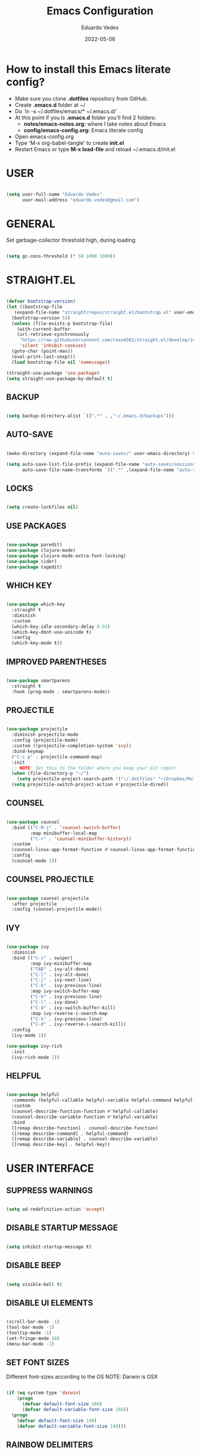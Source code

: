 #+TITLE: Emacs Configuration
#+AUTHOR: Eduardo Vedes
#+DATE: 2022-05-06
#+PROPERTY: header-args:emacs-lisp :tangle ~/.emacs.d/init.el :mkdirp yes
#+OPTIONS: toc:2 num:nil

* How to install this Emacs literate config?

- Make sure you clone *.dotfiles* repository from GitHub.
- Create *.emacs.d* folder at ~/
- Do `ln -s ~/.dotfiles/emacs/* ~/.emacs.d/`
- At this point if you ls *.emacs.d* folder you'll find 2 folders:
  - *notes/emacs-notes.org:* where I take notes about Emacs
  - *config/emacs-config.org:* Emacs literate config
- Open emacs-config.org
- Type 'M-x org-babel-tangle' to create *init.el*
- Restart Emacs or type *M-x load-file* and reload ~/.emacs.d/init.el


* USER

#+begin_src emacs-lisp :results silent

  (setq user-full-name "Eduardo Vedes"
        user-mail-address "eduardo.vedes@gmail.com")

#+end_src

* GENERAL

Set garbage-collector threshold high, during loading:

#+begin_src emacs-lisp :results silent

  (setq gc-cons-threshold (* 50 1000 1000))
  
#+end_src

* STRAIGHT.EL

#+begin_src emacs-lisp :results silent

  (defvar bootstrap-version)
  (let ((bootstrap-file
	 (expand-file-name "straight/repos/straight.el/bootstrap.el" user-emacs-directory))
	(bootstrap-version 5))
    (unless (file-exists-p bootstrap-file)
      (with-current-buffer
	  (url-retrieve-synchronously
	   "https://raw.githubusercontent.com/raxod502/straight.el/develop/install.el"
	   'silent 'inhibit-cookies)
	(goto-char (point-max))
	(eval-print-last-sexp)))
    (load bootstrap-file nil 'nomessage))

  (straight-use-package 'use-package)
  (setq straight-use-package-by-default t)

#+end_src


** BACKUP
#+begin_src emacs-lisp :results silent

  (setq backup-directory-alist `((".*" . ,"~/.emacs.d/backups")))

#+end_src


** AUTO-SAVE

#+begin_src emacs-lisp :results silent

  (make-directory (expand-file-name "auto-saves/" user-emacs-directory) t)

  (setq auto-save-list-file-prefix (expand-file-name "auto-saves/sessions/" user-emacs-directory)
        auto-save-file-name-transforms `((".*" ,(expand-file-name "auto-saves/" user-emacs-directory) t)))

#+end_src

** LOCKS

#+begin_src emacs-lisp :results silent

  (setq create-lockfiles nil)

#+end_src

** USE PACKAGES

#+begin_src emacs-lisp :results silent

  (use-package paredit)
  (use-package clojure-mode)
  (use-package clojure-mode-extra-font-locking)
  (use-package cider)
  (use-package tagedit)

#+end_src

#+RESULTS:

** WHICH KEY

#+begin_src emacs-lisp :results silent

  (use-package which-key
    :straight t
    :diminish
    :custom
    (which-key-idle-secondary-delay 0.01)
    (which-key-dont-use-unicode t)
    :config
    (which-key-mode t))

#+end_src

** IMPROVED PARENTHESES
#+begin_src emacs-lisp

  (use-package smartparens
    :straight t
    :hook (prog-mode . smartparens-mode))

#+end_src
** PROJECTILE

#+begin_src emacs-lisp :results silent

  (use-package projectile
    :diminish projectile-mode
    :config (projectile-mode)
    :custom ((projectile-completion-system 'ivy))
    :bind-keymap
    ("C-c p" . projectile-command-map)
    :init
    ;; NOTE: Set this to the folder where you keep your Git repos!
    (when (file-directory-p "~/")
      (setq projectile-project-search-path '("~/.dotfiles" "~/Dropbox/Multiverse" "~/Work" "~/SideProjects" "~/Study" "~/OpenSource")))
    (setq projectile-switch-project-action #'projectile-dired))

#+end_src

** COUNSEL

#+begin_src emacs-lisp :results silent

  (use-package counsel
    :bind (("C-M-j" . 'counsel-switch-buffer)
           :map minibuffer-local-map
           ("C-r" . 'counsel-minibuffer-history))
    :custom
    (counsel-linux-app-format-function #'counsel-linux-app-format-function-name-only)
    :config
    (counsel-mode 1))

#+end_src

** COUNSEL PROJECTILE

#+begin_src emacs-lisp :results silent

  (use-package counsel-projectile
    :after projectile
    :config (counsel-projectile-mode))

#+end_src

** IVY

#+begin_src emacs-lisp :results silent

  (use-package ivy
    :diminish
    :bind (("C-s" . swiper)
           :map ivy-minibuffer-map
           ("TAB" . ivy-alt-done)
           ("C-l" . ivy-alt-done)
           ("C-j" . ivy-next-line)
           ("C-k" . ivy-previous-line)
           :map ivy-switch-buffer-map
           ("C-k" . ivy-previous-line)
           ("C-l" . ivy-done)
           ("C-d" . ivy-switch-buffer-kill)
           :map ivy-reverse-i-search-map
           ("C-k" . ivy-previous-line)
           ("C-d" . ivy-reverse-i-search-kill))
    :config
    (ivy-mode 1))

  (use-package ivy-rich
    :init
    (ivy-rich-mode 1))

#+end_src

** HELPFUL

#+begin_src emacs-lisp :results silent

  (use-package helpful
    :commands (helpful-callable helpful-variable helpful-command helpful-key)
    :custom
    (counsel-describe-function-function #'helpful-callable)
    (counsel-describe-variable-function #'helpful-variable)
    :bind
    ([remap describe-function] . counsel-describe-function)
    ([remap describe-command] . helpful-command)
    ([remap describe-variable] . counsel-describe-variable)
    ([remap describe-key] . helpful-key))

#+end_src

* USER INTERFACE
** SUPPRESS WARNINGS

#+begin_src emacs-lisp :results silent
  
  (setq ad-redefinition-action 'accept)

  #+end_src

** DISABLE STARTUP MESSAGE

#+begin_src emacs-lisp :results silent

  (setq inhibit-startup-message t)

#+end_src

** DISABLE BEEP

#+begin_src emacs-lisp :results silent

  (setq visible-bell t)

#+end_src

** DISABLE UI ELEMENTS

#+begin_src emacs-lisp :results silent

  (scroll-bar-mode -1)
  (tool-bar-mode -1)
  (tooltip-mode -1)
  (set-fringe-mode 10)
  (menu-bar-mode -1)

#+end_src

** SET FONT SIZES

Different font-sizes according to the OS
NOTE: Darwin is OSX

#+begin_src emacs-lisp :results silent

  (if (eq system-type 'darwin)
      (progn
        (defvar default-font-size 160)
        (defvar default-variable-font-size 160))
    (progn
      (defvar default-font-size 140)
      (defvar default-variable-font-size 140)))

#+end_src

** RAINBOW DELIMITERS

#+begin_src emacs-lisp :results silent

  (use-package rainbow-delimiters
    :hook ((prog-mode . rainbow-delimiters-mode)
           (clojure-mode . rainbow-delimiters-mode)))

#+end_src

** TRANSPARENCY

#+begin_src emacs-lisp :results silent

  (defvar frame-transparency '(88 . 88))

  (set-frame-parameter (selected-frame) 'alpha frame-transparency)
  (add-to-list 'default-frame-alist `(alpha . ,frame-transparency))

#+end_src

** FRAME MAXIMIZED

#+begin_src emacs-lisp :results silent

  (set-frame-parameter (selected-frame) 'fullscreen 'maximized)
  (add-to-list 'default-frame-alist '(fullscreen . maximized))

#+end_src

** ADD LINE NUMBERS

#+begin_src emacs-lisp :results silent

  (column-number-mode)
  (global-display-line-numbers-mode t)

#+end_src

** DISABLE LINE NUMBERS FOR CERTAIN MODES

#+begin_src emacs-lisp :results silent
  
    (dolist (mode '(org-mode-hook
                    term-mode-hook
                    shell-mode-hook
                    eshell-mode-hook
                    vterm-mode-hook))
      (add-hook mode (lambda () (display-line-numbers-mode 0))))

#+end_src

** FONTS

#+begin_src emacs-lisp :results silent

  (set-face-attribute 'default nil :font "JetBrainsMonoMedium Nerd Font" :height default-font-size)
  (set-face-attribute 'fixed-pitch nil :font "JetBrainsMonoMedium Nerd Font" :height default-font-size)
  (set-face-attribute 'variable-pitch nil :font "JetBrainsMonoMedium Nerd Font" :height default-variable-font-size :weight 'regular)

#+end_src

** ESC QUIT PROMPTS

#+begin_src emacs-lisp :results silent

  (global-set-key (kbd "<escape>") 'keyboard-escape-quit)

#+end_src

** YES/NO to Y/N

#+begin_src emacs-lisp :results silent

  (fset 'yes-or-no-p 'y-or-n-p)

#+end_src

** THEMES

   SUGGESTED THEMES: doom-one, doom-dracula, doom-moonlight, doom-spacegrey, doom-outrun-electric, doom-palenight, doom-shades-of-purple, doom-tokyo-night

#+begin_src emacs-lisp :results silent

  (use-package doom-themes
    :init (load-theme 'doom-moonlight t))

  (use-package all-the-icons
    :straight t)

  (use-package doom-modeline
    :straight t
    :init (doom-modeline-mode 1)
    :config
    (setq doom-modeline-height 40)
    (setq doom-modeline-buffer-file-name-style 'relative-to-project)
    (setq doom-line-numbers-style 'relative)
    (setq doom-modeline-major-mode-icon t)
    (setq doom-modeline-buffer-state-icon t)
    (setq doom-modeline-major-mode-color-icon t))

#+end_src

** BEACON

#+begin_src emacs-lisp :results silent

  (use-package beacon
    :config
    (progn
      (beacon-mode 1)
      (setq beacon-size 10)
      (setq beacon-color "#ca6768")
      (setq beacon-blink-duration 0.2)
      (setq beacon-blink-when-window-scrolls t)
      (setq beacon-blink-when-window-changes t)
      (setq beacon-blink-when-point-moves-horizontally 20)
      (setq beacon-blink-when-point-moves-vertically 10)))

#+end_src

** REPLACE BUFFER WITH IBUFFER

#+begin_src emacs-lisp :results silent

  (global-set-key (kbd "C-x C-b") #'ibuffer)

#+end_src

** FLYSPELL

#+begin_src emacs-lisp :results silent

  (use-package flyspell
    :hook
    ((prog-mode . flyspell-prog-mode)
     (text-mode . turn-on-flyspell))
    :config
    (flyspell-mode +1))

#+end_src
** FLYCHECK

#+begin_src emacs-lisp :results silent

  (use-package flycheck
    :init
    (setq-default flycheck-disabled-checkers '(python-mypy))
    :config
    (setq flycheck-check-syntax-automatically '(save mode-enable))
    (setq flycheck-scheme-chicken-executable "chicken-csc")
    :hook
    (after-init . global-flycheck-mode))

#+end_src
** FILE BROWSERS

#+begin_src emacs-lisp :results silent
  (use-package ranger
    :straight t
    :disabled
    :config
    (setq ranger-preview-file t))

  (use-package neotree
    :straight t
    :bind ("<f8>" . 'neotree-toggle)
    :init
    ;; slow rendering
    (setq inhibit-compacting-font-caches t)
    ;; set icons theme
    (setq neo-theme (if (display-graphic-p) 'icons 'arrow))
    (setq neo-smart-open t))

  (use-package all-the-icons-dired
    :straight t)

  (use-package dired
    :straight nil
    :custom ((dired-listing-switches "-agho --group-directories-first"))
    :commands (dired dired-jump)
    :bind (("C-x C-j" . dired-jump))
    :hook
    (dired-mode . all-the-icons-dired-mode))

  (use-package dired-single :straight t)
#+end_src

** ACE WINDOW

#+begin_src emacs-lisp :results silent

  (use-package ace-window
    :straight t
    :init (setq aw-keys '(?a ?s ?d ?f ?g ?h ?j ?k ?l)
                aw-char-position 'left
                aw-ignore-current nil
                aw-leading-char-style 'char
                aw-scope 'frame)
    :bind (("M-o" . ace-window)
           ("M-O" . ace-swap-window)))

#+end_src

** WINDMOVE

#+begin_src emacs-lisp :results silent

  (use-package windmove
    ;; :defer 4
    :straight t
    :config
    ;; use command key on Mac
    (windmove-default-keybindings 'super)
    ;; wrap around at edges
    (setq windmove-wrap-around t))

#+end_src

** EMOJIS IN EMACS

#+begin_src emacs-lisp

  (use-package emojify
    :hook (after-init . global-emojify-mode))

#+end_src

* ORG MODE

** SETUP

#+begin_src emacs-lisp :results silent

  (defun org-mode-setup ()
    (org-indent-mode)
    (variable-pitch-mode 1)
    (visual-line-mode 1))
  
#+end_src

** FONT SETUP

#+begin_src emacs-lisp :results silent

  (defun org-font-setup ()
    (font-lock-add-keywords 'org-mode
                            '(("^ *\\([-]\\) "
                               (0 (prog1 () (compose-region (match-beginning 1) (match-end 1) "•"))))))


    (dolist (face '((org-level-1 . 1.2)
                    (org-level-2 . 1.1)
                    (org-level-3 . 1.05)
                    (org-level-4 . 1.0)
                    (org-level-5 . 1.1)
                    (org-level-6 . 1.1)
                    (org-level-7 . 1.1)
                    (org-level-8 . 1.1)))
      (set-face-attribute (car face) nil :font "JetBrainsMonoMedium Nerd Font" :weight 'regular :height (cdr face)))

    (set-face-attribute 'org-block nil :foreground nil :inherit 'fixed-pitch)
    (set-face-attribute 'org-code nil   :inherit '(shadow fixed-pitch))
    (set-face-attribute 'org-table nil   :inherit '(shadow fixed-pitch))
    (set-face-attribute 'org-verbatim nil :inherit '(shadow fixed-pitch))
    (set-face-attribute 'org-special-keyword nil :inherit '(font-lock-comment-face fixed-pitch))
    (set-face-attribute 'org-meta-line nil :inherit '(font-lock-comment-face fixed-pitch))
    (set-face-attribute 'org-checkbox nil :inherit 'fixed-pitch))

#+end_src

** ORG DIRECTORY

#+begin_src emacs-lisp :results silent

    (setq org-directory "~/Dropbox/Multiverse")

#+end_src

** ORG-AGENDA SHORTCUT

#+begin_src emacs-lisp :results silent

  (global-set-key (kbd "C-c a") 'org-agenda)
  
#+end_src

** USE PACKAGE

#+begin_src emacs-lisp :results silent

  (use-package org
    :hook (org-mode . org-mode-setup)
    :config
    (setq org-ellipsis " ▾")
    (setq org-src-tab-acts-natively t) ;; preserver code blocks identation
    (setq org-agenda-start-with-log-mode t)
    (setq org-agenda-span 15)
    (setq org-agenda-start-on-weekday nil)
    (setq org-agenda-start-day "-3d")
    (setq org-log-done 'time)
    (setq org-log-into-drawer t)
    (setq org-agenda-window-setup 'current-window) ;; avoids agenda to destroy window splits

    (setq org-agenda-files '("tasks.org" "birthdays.org" "archive.org" "habits.org"))

    (require 'org-habit)
    (add-to-list 'org-modules 'org-habit)
    (setq org-habit-graph-column 60)

    (setq org-todo-keywords
          '((sequence "TODO(t)" "|" "DONE(d!)")
            (sequence "BACKLOG(b)" "PLAN(p)" "READY(r)" "ACTIVE(a)" "REVIEW(v)" "WAIT(w@/!)" "HOLD(h)" "|" "COMPLETED(c)" "CANC(k@)")))

    (setq org-tag-alist
          '((:startgroup)  ; Put mutually exclusive tags here
            (:endgroup)
            ("home" . ?h)
            ("work" . ?w)
            ("company" . ?c)
            ("personal" . ?p)
            ("longterm" . ?l)
            ("study" . ?s)
            ("agenda" . ?a)
            ("note" . ?n)
            ("idea" . ?i)))

    (org-font-setup))

#+end_src


** ORG REFILE TARGET

#+begin_src emacs-lisp

  (setq org-refile-target
            '(("archive.org" :maxlevel . 1)
              ("tasks.org" :maxlevel . 1)))
  
#+end_src

** SAVE BUFFERS AFTER REFILING

#+begin_src emacs-lisp

  (advice-add 'org-refile :after 'org-save-all-org-buffers)

#+end_src

** CUSTOM AGENDA VIEWS

#+begin_src emacs-lisp

  (setq org-agenda-custom-commands
            '(("d" "Dashboard"
               ((agenda "" ((org-deadline-warning-days 7)))
                (todo "NEXT"
                      ((org-agenda-overriding-header "Next Tasks")))
                (tags-todo "agenda/ACTIVE" ((org-agenda-overriding-header "Active Projects")))))

              ("n" "Next Tasks"
               ((todo "NEXT"
                      ((org-agenda-overriding-header "Next Tasks")))))


              ("w" "Work Tasks" tags-todo "+work")
              ("c" "Company Tasks" tags-todo "+company")
              ("h" "Home Tasks" tags-todo "+home")
              ("p" "Personal Tasks" tags-todo "+personal")
              ("l" "Long Term Tasks" tags-todo "+longterm")
              ("s" "Study Tasks" tags-todo "+study")


              ;; Low-effort next actions
              ("e" tags-todo "+TODO=\"NEXT\"+Effort<15&+Effort>0"
               ((org-agenda-overriding-header "Low Effort Tasks")
                (org-agenda-max-todos 20)
                (org-agenda-files org-agenda-files)))

              ("w" "Workflow Status"
               ((todo "WAIT"
                      ((org-agenda-overriding-header "Waiting on External")
                       (org-agenda-files org-agenda-files)))
                (todo "REVIEW"
                      ((org-agenda-overriding-header "In Review")
                       (org-agenda-files org-agenda-files)))
                (todo "PLAN"
                      ((org-agenda-overriding-header "In Planning")
                       (org-agenda-todo-list-sublevels nil)
                       (org-agenda-files org-agenda-files)))
                (todo "BACKLOG"
                      ((org-agenda-overriding-header "Project Backlog")
                       (org-agenda-todo-list-sublevels nil)
                       (org-agenda-files org-agenda-files)))
                (todo "READY"
                      ((org-agenda-overriding-header "Ready for Work")
                       (org-agenda-files org-agenda-files)))
                (todo "ACTIVE"
                      ((org-agenda-overriding-header "Active Projects")
                       (org-agenda-files org-agenda-files)))
                (todo "COMPLETED"
                      ((org-agenda-overriding-header "Completed Projects")
                       (org-agenda-files org-agenda-files)))
                (todo "CANC"
                      ((org-agenda-overriding-header "Cancelled Projects")
                       (org-agenda-files org-agenda-files)))))))
  

#+end_src

** ORG CAPTURE SHORTCUT

#+begin_src emacs-lisp :results silent

(define-key global-map (kbd "C-c x")
      (lambda () (interactive) (org-capture nil "jj")))

#+end_src

** ORG CAPTURE TEMPLATES

#+begin_src emacs-lisp :results silent

  (setq org-capture-templates
        `(("t" "Tasks / Projects")
          ("tt" "Task" entry (file+olp "~/Dropbox/Multiverse/tasks.org" "INBOX")
           "* TODO %?\n  %U\n  %a\n  %i" :empty-lines 1)

          ("j" "Journal Entries")
          ("jj" "Journal" entry
           (file+olp+datetree "~/Dropbox/Multiverse/journal.org")
           "\n* %<%I:%M %p> - Journal :journal:\n\n%?\n\n"
           ;; ,(dw/read-file-as-string "~/Notes/Templates/Daily.org")
           :clock-in :clock-resume
           :empty-lines 1)
          ("jm" "Meeting" entry
           (file+olp+datetree "~/Dropbox/Multiverse/journal.org")
           "* %<%I:%M %p> - %a :meetings:\n\n%?\n\n"
           :clock-in :clock-resume
           :empty-lines 1)

          ("w" "Workflows")
          ("we" "Checking Email" entry (file+olp+datetree "~/Dropbox/Multiverse/journal.org")
           "* Checking Email :email:\n\n%?" :clock-in :clock-resume :empty-lines 1)

          ("m" "Metrics Capture")
          ("mw" "Weight" table-line (file+headline "~/Dropbox/Multiverse/metrics.org" "Weight")
           "| %U | %^{Weight} | %^{Notes} |" :kill-buffer t)))


#+end_src

** ORG BULLETS

#+begin_src emacs-lisp

  (use-package org-bullets
    :after org
    :hook (org-mode . org-bullets-mode)
    :custom
    (org-bullets-bullet-list '("◉" "○" "●" "○" "●" "○" "●")))

#+end_src

** VISUAL FILL

#+begin_src emacs-lisp :results silent

  (defun org-mode-visual-fill ()
      (setq visual-fill-column-width 100
            visual-fill-column-center-text t)
      (visual-fill-column-mode 1))
  
#+end_src

** VISUAL FILL COLUMN

#+begin_src emacs-lisp :results silent

(use-package visual-fill-column
    :hook (org-mode . org-mode-visual-fill))
  
#+end_src

** ORG DOWNLOAD

#+begin_src emacs-lisp :results silent

  (use-package org-download
    :after org
    :bind
    (:map org-mode-map
          (("s-Y" . org-download-screenshot)
           ("s-y" . org-download-yank))))

#+end_src

* ORG BABEL LITERATE PROGRAMMING

#+begin_src emacs-lisp :results silent

  (org-babel-do-load-languages
   'org-babel-load-languages
   '((emacs-lisp . t)
     (shell . t)))

  (setq org-confirm-babel-evaluate nil)
  (require 'cider)
  (setq org-babel-clojure-backend 'cider)

  ;; This is needed as of Org 9.2
  (require 'org-tempo)

  (add-to-list 'org-structure-template-alist '("sh" . "src shell"))
  (add-to-list 'org-structure-template-alist '("el" . "src emacs-lisp"))

#+end_src

* ORG ROAM

** Set the Zettelkasten directory

Personally, I use it in Dropbox. It's fast and I get sync out-of-the-box with my other machines.

#+begin_src emacs-lisp :results silent

  (setq zettelkasten-directory (concat (getenv "HOME") "/Dropbox/Multiverse/Zettelkasten"))

#+end_src

** Basic Config and key binding

#+begin_src emacs-lisp :results silent

  (use-package org-roam
    :straight t
    :init
    (setq org-roam-v2-ack t)
    :custom
    (org-roam-directory (file-truename zettelkasten-directory))
    (org-roam-completion-everywhere t)
    :bind (("C-c n l" . org-roam-buffer-toggle)
           ("C-c n f" . org-roam-node-find)
           ("C-c n i" . org-roam-node-insert)
           :map org-mode-map
           ("C-M-i" . completion-at-point)
           :map org-roam-dailies-map
           ("Y" . org-roam-dailies-capture-yesterday)
           ("T" . org-roam-dailies-capture-tomorrow))
    :bind-keymap
    ("C-c n d" . org-roam-dailies-map)
    :config
    (require 'org-roam-dailies) ;; Ensure the keymap is available
    (org-roam-db-autosync-mode))

#+end_src


** Fast note insertion for a smoother writing flow

#+begin_src emacs-lisp :results silent

(defun org-roam-node-insert-immediate (arg &rest args)
  (interactive "P")
  (let ((args (cons arg args))
        (org-roam-capture-templates (list (append (car org-roam-capture-templates)
                                                  '(:immediate-finish t)))))
    (apply #'org-roam-node-insert args)))

#+end_src

* EDITING

#+begin_src emacs-lisp :results silent

  (global-set-key (kbd "M-/") 'hippie-expand)

  (setq hippie-expand-try-functions-list
        '(try-expand-dabbrev
          try-expand-dabbrev-all-buffers
          try-expand-dabbrev-from-kill
          try-complete-lisp-symbol-partially
          try-complete-lisp-symbol))


  (show-paren-mode 1)

  (global-hl-line-mode 1)

  (setq-default indent-tabs-mode nil)


  (require 'saveplace)
  (setq-default save-place t)
  (setq save-place-file (concat user-emacs-directory "places"))


  (defun toggle-comment-on-line ()
    (interactive)
    (comment-or-uncomment-region (line-beginning-position) (line-end-position)))
  (global-set-key (kbd "C-;") 'toggle-comment-on-line)

  (defun die-tabs ()
    (interactive)
    (set-variable 'tab-width 2)
    (mark-whole-buffer)
    (untabify (region-beginning) (region-end))
    (keyboard-quit))


  (defun ns-get-pasteboard ()
    (condition-case nil
        (ns-get-selection-internal 'CLIPBOARD)
      (quit nil)))

  (setq electric-indent-mode nil)

  (defun move-line (n)
    (interactive "p")
    (setq col (current-column))
    (beginning-of-line) (setq start (point))
    (end-of-line) (forward-char) (setq end (point))
    (let ((line-text (delete-and-extract-region start end)))
      (forward-line n)
      (insert line-text)
      (forward-line -1)
      (forward-char col)))

#+end_src

* ELISP EDITING

#+begin_src emacs-lisp :results silent

  (autoload 'enable-paredit-mode "paredit" "Turn on pseudo-structural editing of Lisp code." t)
  (add-hook 'emacs-lisp-mode-hook #'enable-paredit-mode)
  (add-hook 'eval-expression-minibuffer-setup-hook #'enable-paredit-mode)
  (add-hook 'ielm-mode-hook #'enable-paredit-mode)
  (add-hook 'lisp-mode-hook #'enable-paredit-mode)
  (add-hook 'lisp-interaction-mode-hook #'enable-paredit-mode)
  (add-hook 'scheme-mode-hook #'enable-paredit-mode)
  (add-hook 'emacs-lisp-mode-hook 'turn-on-eldoc-mode)
  (add-hook 'lisp-interaction-mode-hook 'turn-on-eldoc-mode)
  (add-hook 'ielm-mode-hook 'turn-on-eldoc-mode)

#+end_src

* MAGIT

#+begin_src emacs-lisp :results silent

  (use-package magit
    :commands magit-status
    :custom
    (magit-display-buffer-function #'magit-display-buffer-same-window-except-diff-v1))

  (use-package forge
    :after magit)

#+end_src

* CLOJURE

#+begin_src emacs-lisp :results silent

  (add-hook 'clojure-mode-hook 'enable-paredit-mode)
  (add-hook 'clojure-mode-hook 'subword-mode)
  (require 'clojure-mode-extra-font-locking)
  (add-hook 'clojure-mode-hook
            (lambda ()
              (setq inferior-lisp-program "lein repl")
              (font-lock-add-keywords
               nil
               '(("(\\(facts?\\)"
                  (1 font-lock-keyword-face))
                 ("(\\(background?\\)"
                  (1 font-lock-keyword-face))))
              (define-clojure-indent (fact 1))
              (define-clojure-indent (facts 1))))

  (add-hook 'cider-mode-hook 'eldoc-mode)

  (setq cider-repl-pop-to-buffer-on-connect t)
  (setq cider-show-error-buffer t)
  (setq cider-auto-select-error-buffer t)
  (setq cider-repl-history-file "~/.emacs.d/cider-history")
  (setq cider-repl-wrap-history t)

  (add-hook 'cider-repl-mode-hook 'paredit-mode)
  (add-to-list 'auto-mode-alist '("\\.edn$" . clojure-mode))
  (add-to-list 'auto-mode-alist '("\\.boot$" . clojure-mode))
  (add-to-list 'auto-mode-alist '("\\.cljs.*$" . clojure-mode))
  (add-to-list 'auto-mode-alist '("lein-env" . enh-ruby-mode))

  (defun cider-start-http-server ()
    (interactive)
    (cider-load-current-buffer)
    (let ((ns (cider-current-ns)))
      (cider-repl-set-ns ns)
      (cider-interactive-eval (format "(println '(def server (%s/start))) (println 'server)" ns))
      (cider-interactive-eval (format "(def server (%s/start)) (println server)" ns))))
  (defun cider-refresh ()
    (interactive)
    (cider-interactive-eval (format "(user/reset)")))

  (defun cider-user-ns ()
    (interactive)
    (cider-repl-set-ns "user"))

  (eval-after-load 'cider
    '(progn
       (define-key clojure-mode-map (kbd "C-c C-v") 'cider-start-http-server)
       (define-key clojure-mode-map (kbd "C-M-r")   'cider-refresh)
       (define-key clojure-mode-map (kbd "C-c u")   'cider-user-ns)
       (define-key cider-mode-map   (kbd "C-c u")   'cider-user-ns)))

#+end_src

* TREEMACS

#+begin_src emacs-lisp :results silent

  (use-package treemacs
    :straight t
    :defer t
    :init
    (with-eval-after-load 'winum
      (define-key winum-keymap (kbd "M-0") #'treemacs-select-window))
    :config
    (progn
      (setq treemacs-collapse-dirs                   (if treemacs-python-executable 3 0)
            treemacs-deferred-git-apply-delay        0.5
            treemacs-directory-name-transformer      #'identity
            treemacs-display-in-side-window          t
            treemacs-eldoc-display                   'simple
            treemacs-file-event-delay                5000
            treemacs-file-extension-regex            treemacs-last-period-regex-value
            treemacs-file-follow-delay               0.2
            treemacs-file-name-transformer           #'identity
            treemacs-follow-after-init               t
            treemacs-expand-after-init               t
            treemacs-find-workspace-method           'find-for-file-or-pick-first
            treemacs-git-command-pipe                ""
            treemacs-goto-tag-strategy               'refetch-index
            treemacs-indentation                     2
            treemacs-indentation-string              " "
            treemacs-is-never-other-window           nil
            treemacs-max-git-entries                 5000
            treemacs-missing-project-action          'ask
            treemacs-move-forward-on-expand          nil
            treemacs-no-png-images                   nil
            treemacs-no-delete-other-windows         t
            treemacs-project-follow-cleanup          nil
            treemacs-persist-file                    (expand-file-name ".cache/treemacs-persist" user-emacs-directory)
            treemacs-position                        'left
            treemacs-read-string-input               'from-child-frame
            treemacs-recenter-distance               0.1
            treemacs-recenter-after-file-follow      nil
            treemacs-recenter-after-tag-follow       nil
            treemacs-recenter-after-project-jump     'always
            treemacs-recenter-after-project-expand   'on-distance
            treemacs-litter-directories              '("/node_modules" "/.venv" "/.cask")
            treemacs-show-cursor                     nil
            treemacs-show-hidden-files               t
            treemacs-silent-filewatch                nil
            treemacs-silent-refresh                  nil
            treemacs-sorting                         'alphabetic-asc
            treemacs-select-when-already-in-treemacs 'move-back
            treemacs-space-between-root-nodes        t
            treemacs-tag-follow-cleanup              t
            treemacs-tag-follow-delay                1.5
            treemacs-text-scale                      nil
            treemacs-user-mode-line-format           nil
            treemacs-user-header-line-format         nil
            treemacs-wide-toggle-width               40
            treemacs-width                           40
            treemacs-width-increment                 1
            treemacs-width-is-initially-locked       t
            treemacs-workspace-switch-cleanup        nil)
      (treemacs-follow-mode t)
      (treemacs-filewatch-mode t)
      (treemacs-fringe-indicator-mode 'always)
      (pcase (cons (not (null (executable-find "git")))
                   (not (null treemacs-python-executable)))
        (`(t . t)
         (treemacs-git-mode 'deferred))
        (`(t . _)
         (treemacs-git-mode 'simple)))
      (treemacs-hide-gitignored-files-mode nil))
    :bind
    (:map global-map
          ("M-p"       . treemacs-select-window)
          ("C-x t 1"   . treemacs-delete-other-windows)
          ("M-0"   . treemacs)
          ("C-x t d"   . treemacs-select-directory)
          ("C-x t B"   . treemacs-bookmark)
          ("C-x t C-t" . treemacs-find-file)
          ("C-x t M-t" . treemacs-find-tag)))

  (use-package treemacs-projectile
    :after (treemacs projectile)
    :straight t)

  (use-package treemacs-icons-dired
    :hook (dired-mode . treemacs-icons-dired-enable-once)
    :straight t)

  (use-package treemacs-magit
    :after (treemacs magit)
    :straight t)

  (use-package treemacs-tab-bar
    :after (treemacs)
    :straight t
    :config (treemacs-set-scope-type 'Tabs))

#+end_src

* TERM MODES
** TERM 

#+begin_src emacs-lisp :results silent

  (use-package term
    :config
    (setq explicit-shell-file-name "zsh")
    ;;(setq explicit-zsh-args '())
    (setq term-prompt-regexp "^[^#$%>\n]*[#$%>] *"))


  (use-package eterm-256color
    :hook (term-mode . eterm-256color-mode))

#+end_src

** VTERM

To run vterm you'll need CMake and libtool.
*Cmake* can be installed in PopShop.
*Libtool* can be installed in PopOs by running `sudo apt-get install libtool-bin`

#+begin_src emacs-lisp :results silent

  (use-package vterm
    :straight t
    :preface
    (defun vterm-mode-hook ()
      (hl-line-mode -1)
      (display-line-numbers-mode -1)
      (display-fill-column-indicator-mode -1)
      (auto-fill-mode -1))
    :hook
    ((vterm-mode . vterm-mode-hook))
    :custom
    (vterm-module-cmake-args " -DUSE_SYSTEM_LIBVTERM=yes")
    (vterm-always-compile-module t)
    (vterm-kill-buffer-on-exit t)
    (vterm-max-scrollback 10000)
    :init
    (which-key-add-key-based-replacements "C-c j" "term")
    :config
    ;; Add find-file-other-window to accepted commands
    (setq vterm-shell (executable-find "zsh"))
    (add-to-list 'vterm-eval-cmds
                 '("find-file-other-window" find-file-other-window)))

  (use-package vterm-toggle
    :straight t
    :bind (("C-c j" . vterm-toggle-cd)
           :map vterm-mode-map
           (("<C-return>" . vterm-toggle-insert-cd)
            ("C-M-n" . vterm-toggle-forward)
            ("C-M-p" . vterm-toggle-backward)))
    :custom
    (vterm-toggle-scope 'project)
    (vterm-toggle-project-root t)
    (vterm-toggle-fullscreen-p nil)
    :config
    ;; Show at bottom
    (add-to-list 'display-buffer-alist
                 '((lambda(bufname _)
                     (with-current-buffer bufname
                       (equal major-mode 'vterm-mode)))
                   ;; (display-buffer-reuse-window display-buffer-at-bottom)
                   (display-buffer-reuse-window display-buffer-in-direction)
                   ;;display-buffer-in-direction/direction/dedicated is added in emacs27
                   (direction . bottom)
                   (dedicated . t) ;dedicated is supported in emacs27
                   (reusable-frames . visible)
                   (window-height . 0.3))))

#+end_src

* EMACS STARTUP TIME

#+begin_src emacs-lisp :results silent

  (defun display-startup-time ()
    (message "Emacs loaded in %s with %d garbage collections."
             (format "%.2f seconds"
                     (float-time
                      (time-subtract after-init-time before-init-time)))
             gcs-done))

  (add-hook 'emacs-startup-hook #'display-startup-time)

#+end_src

Bring garbage collector down:

#+begin_src emacs-lisp :results silent

  (setq gc-cons-threshold (* 2 1000 1000))

#+end_src

* AUTO TANGLE

Automatically tangle emacs-config.org file we saved.

#+begin_src emacs-lisp :results silent

  (defun org-babel-tangle-config ()
    (when (string-equal (buffer-file-name)
                        (expand-file-name "~/.dotfiles/emacs/config/emacs-config.org"))
      ;; Dynamic scoping to the rescue
      (let ((org-confirm-babel-evaluate nil))
        (org-babel-tangle))))

  (add-hook 'org-mode-hook (lambda () (add-hook 'after-save-hook #'org-babel-tangle-config)))

#+end_src
